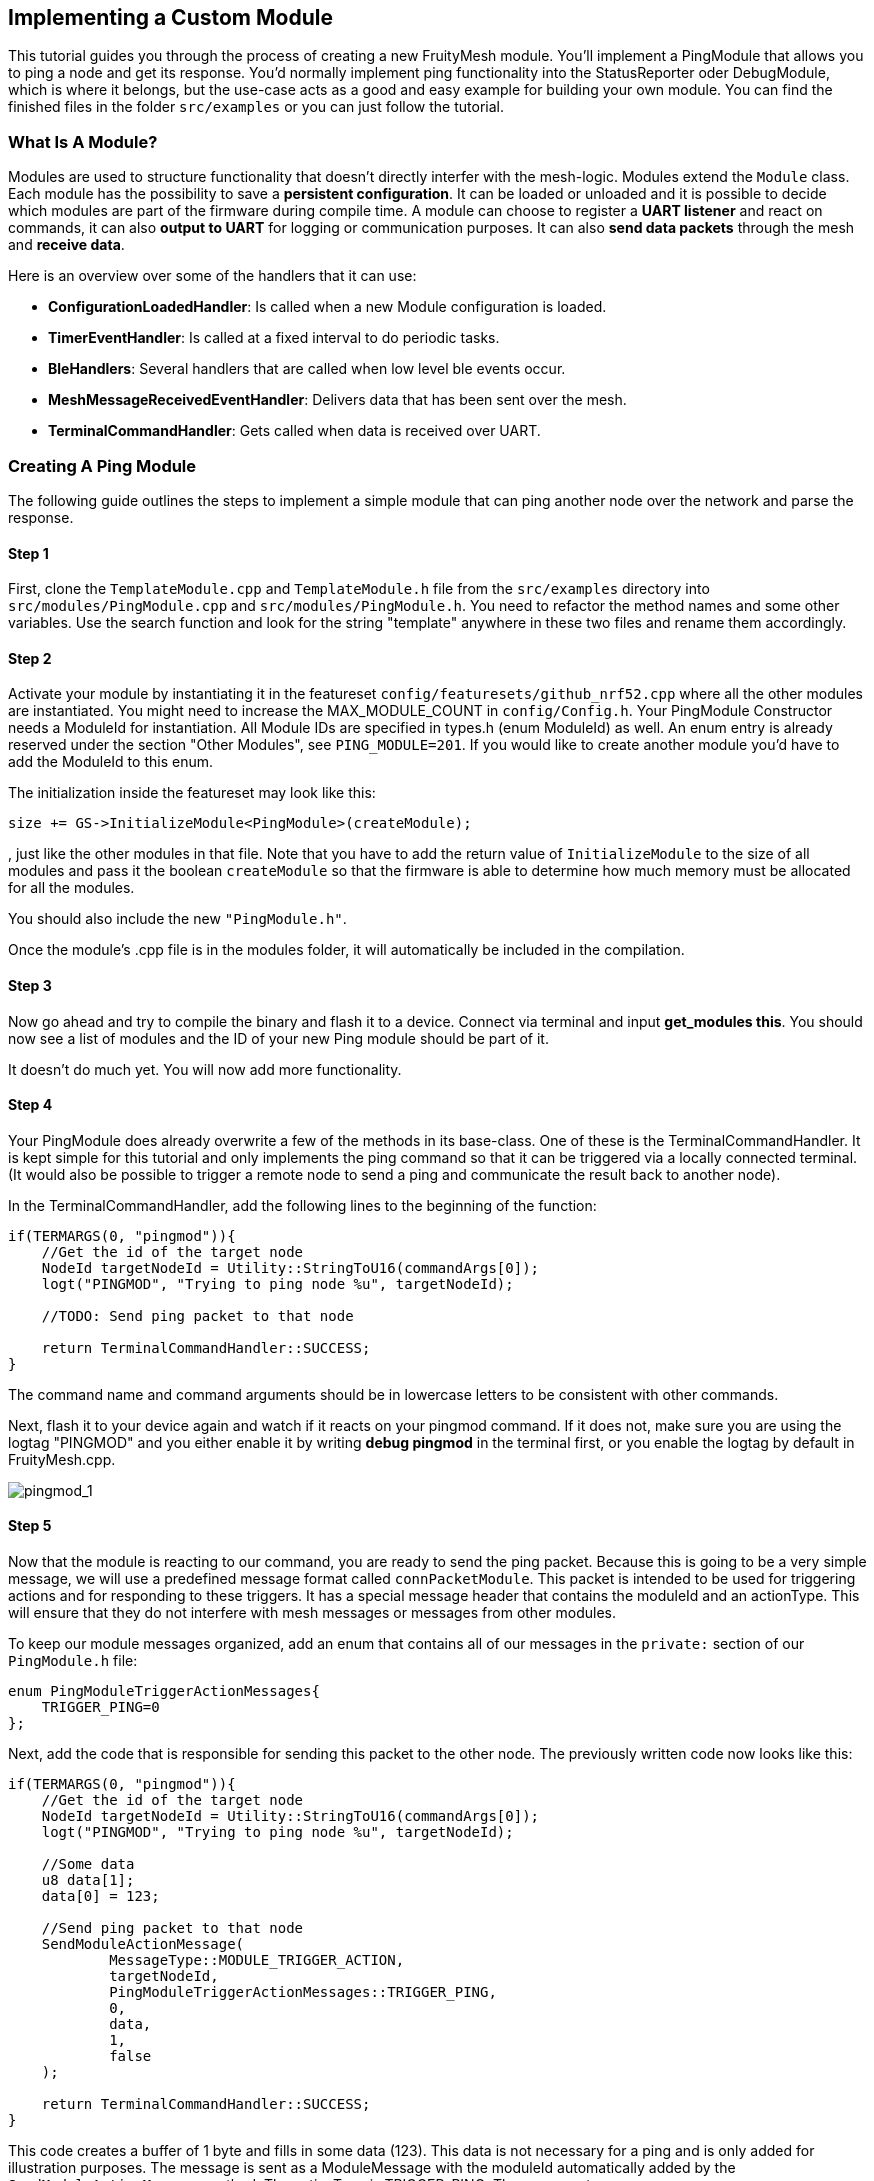 ifndef::imagesdir[:imagesdir: ../assets/images]
== Implementing a Custom Module

This tutorial guides you through the process of creating a new
FruityMesh module. You'll implement a PingModule that allows you to ping a
node and get its response. You'd normally implement ping functionality
into the StatusReporter oder DebugModule, which is where it belongs, but
the use-case acts as a good and easy example for building your own
module. You can find the finished files in the folder `src/examples` or
you can just follow the tutorial.

=== What Is A Module?

Modules are used to structure functionality that doesn't directly
interfer with the mesh-logic. Modules extend the `Module` class. Each
module has the possibility to save a *persistent configuration*. It can
be loaded or unloaded and it is possible to decide which modules are
part of the firmware during compile time. A module can choose to
register a *UART listener* and react on commands, it can also *output
to UART* for logging or communication purposes. It can also *send data
packets* through the mesh and *receive data*.

Here is an overview over some of the handlers that it can use:

* *ConfigurationLoadedHandler*: Is called when a new Module
configuration is loaded.
* *TimerEventHandler*: Is called at a fixed interval to do periodic
tasks.
* *BleHandlers*: Several handlers that are called when low level ble events
occur.
* *MeshMessageReceivedEventHandler*: Delivers data that has been sent
over the mesh.
* *TerminalCommandHandler*: Gets called when data is received over UART.

=== Creating A Ping Module

The following guide outlines the steps to implement a simple module that
can ping another node over the network and parse the response.

==== Step 1

First, clone the `TemplateModule.cpp` and `TemplateModule.h` file from 
the `src/examples` directory into `src/modules/PingModule.cpp` and 
`src/modules/PingModule.h`. You need to refactor the method names and
some other variables. Use the search function and look for the string
"template" anywhere in these two files and rename them accordingly.

==== Step 2

Activate your module by instantiating it in the featureset
`config/featuresets/github_nrf52.cpp` where all the other modules are instantiated.
You might need to increase the MAX_MODULE_COUNT in `config/Config.h`.
Your PingModule Constructor needs a ModuleId for instantiation. All
Module IDs are specified in types.h (enum ModuleId) as well. An
enum entry is already reserved under the section "Other Modules", see
`PING_MODULE=201`. If you would like to create another module you'd have
to add the ModuleId to this enum.

The initialization inside the featureset may look like this:

[source,C++]
----
size += GS->InitializeModule<PingModule>(createModule);
----

, just like the other modules in that file. Note that you have to add
the return value of `InitializeModule` to the size of all modules and 
pass it the boolean `createModule` so that the firmware is able to 
determine how much memory must be allocated for all the modules.

You should also include the new `"PingModule.h"`.

Once the module's .cpp file is in the modules folder, it will automatically be included in the compilation.

==== Step 3

Now go ahead and try to compile the binary and flash it to a device.
Connect via terminal and input *get_modules this*. You should now see a
list of modules and the ID of your new Ping module should be part of it.

It doesn't do much yet. You will now add more functionality.

==== Step 4

Your PingModule does already overwrite a few of the methods in its
base-class. One of these is the TerminalCommandHandler. It is kept
simple for this tutorial and only implements the ping command so
that it can be triggered via a locally connected terminal. (It would
also be possible to trigger a remote node to send a ping and communicate
the result back to another node).

In the TerminalCommandHandler, add the following lines to the beginning
of the function:

[source,C++]
----
if(TERMARGS(0, "pingmod")){
    //Get the id of the target node
    NodeId targetNodeId = Utility::StringToU16(commandArgs[0]);
    logt("PINGMOD", "Trying to ping node %u", targetNodeId);

    //TODO: Send ping packet to that node

    return TerminalCommandHandler::SUCCESS;
}
----

The command name and command arguments should be in lowercase letters to
be consistent with other commands.

Next, flash it to your device again and watch if it reacts on your
pingmod command. If it does not, make sure you are using the logtag
"PINGMOD" and you either enable it by writing *debug pingmod* in the
terminal first, or you enable the logtag by default in FruityMesh.cpp.

image:tutorial-pingmod.png[pingmod_1]

==== Step 5

Now that the module is reacting to our command, you are ready to send the ping
packet. Because this is going to be a very simple message, we will use a
predefined message format called `connPacketModule`. This packet is
intended to be used for triggering actions and for responding to these
triggers. It has a special message header that contains the moduleId and
an actionType. This will ensure that they do not interfere with mesh
messages or messages from other modules.

To keep our module messages organized, add an enum that contains
all of our messages in the `private:` section of our `PingModule.h`
file:

[source,C++]
----
enum PingModuleTriggerActionMessages{
    TRIGGER_PING=0
};
----

Next, add the code that is responsible for sending this packet to the
other node. The previously written code now looks like this:

[source,C++]
----
if(TERMARGS(0, "pingmod")){
    //Get the id of the target node
    NodeId targetNodeId = Utility::StringToU16(commandArgs[0]);
    logt("PINGMOD", "Trying to ping node %u", targetNodeId);

    //Some data
    u8 data[1];
    data[0] = 123;

    //Send ping packet to that node
    SendModuleActionMessage(
            MessageType::MODULE_TRIGGER_ACTION,
            targetNodeId,
            PingModuleTriggerActionMessages::TRIGGER_PING,
            0,
            data,
            1,
            false
    );

    return TerminalCommandHandler::SUCCESS;
}
----

This code creates a buffer of 1 byte and fills in some data (123). This
data is not necessary for a ping and is only added for illustration
purposes. The message is sent as a ModuleMessage with the moduleId
automatically added by the `SendModuleActionMessage` method. The
actionType is TRIGGER_PING. The message type
`MessageType::MODULE_TRIGGER_ACTION` is used for sending messages that
await a response.

The ConnectionManager (cm) will handle the transmission of this packet,
it will copy the packet to its buffer and queue the packet transmission.
It is important to pass the size of payload (1). The last parameter is
used to specify that this packet should be transmitted by using
BLE-unacknowledged packet transmission (WRITE_CMD).

==== Step 6

Next, you will check if the packet arrived at its destination.
Implement the MeshMessageReceivedEventHandler in the PingModule.
It looks like this:

[source,C++]
----
void PingModule::MeshMessageReceivedHandler(BaseConnection* connection, BaseConnectionSendData* sendData, connPacketHeader* packetHeader)
{
    //Must call superclass for handling
    Module::MeshMessageReceivedHandler(connection, sendData, packetHeader);

    //Filter trigger_action messages
    if(packetHeader->messageType == MessageType::MODULE_TRIGGER_ACTION){
        connPacketModule* packet = (connPacketModule*)packetHeader;

        //Check if our module is meant and we should trigger an action
        if(packet->moduleId == moduleId){
            //It's a ping message
            if(packet->actionType == PingModuleTriggerActionMessages::TRIGGER_PING){

                //Inform the user
                logt("PINGMOD", "Ping request received with data: %d", packet->data[0]);

                //TODO: Send ping response
            }
        }
    }
}
----

In the `PingModule.h`, you must now also add the definition for this
handler or uncomment it.

You can now perform a simple test by flashing this new firmware on your
development board again. There is a simple trick that allows you to test
the functionality with a single node by pinging the node itself:

image:tutorial-pingmod2.png[pingmod_2]

The ConnectionManager will parse the packet and will route it back to
the MeshMessageReceived without broadcasting it because the nodeId is
the same as its own. As you can see, the packet triggered the
appropriate action in the node.

==== Step 7

With this working, you should now perform a test with two different
nodes. Flash both of them, connect with two terminals and watch how the
packet is delivered:

image:tutorial-pingmod3.png[pingmod_3]

==== Step 8

Now, a proper ping message should, well, ... pong. That's why there is a need
for a return packet. Go to `PingModule.h` and add another enum that contains
action responses:

[source,C++]
----
enum PingModuleActionResponseMessages{
    PING_RESPONSE=0
};
----

Then, go back to your .cpp file and insert this updated code:

[source,C++]
----
void PingModule::MeshMessageReceivedHandler(BaseConnection* connection, BaseConnectionSendData* sendData, connPacketHeader* packetHeader)
{
    //Must call superclass for handling
    Module::MeshMessageReceivedHandler(connection, sendData, packetHeader);

    //Filter trigger_action messages
    if(packetHeader->messageType == MessageType::MODULE_TRIGGER_ACTION){
        connPacketModule* packet = (connPacketModule*)packetHeader;

        //Check if our module is meant and we should trigger an action
        if(packet->moduleId == moduleId){
            //It's a ping message
            if(packet->actionType == PingModuleTriggerActionMessages::TRIGGER_PING){

                //Inform the user
                logt("PINGMOD", "Ping request received with data: %d", packet->data[0]);

                u8 data[2];
                data[0] = packet->data[0];
                data[1] = 111;

                //Send ping packet to that node
                SendModuleActionMessage(
                        MessageType::MODULE_ACTION_RESPONSE,
                        packetHeader->sender,
                        PingModuleActionResponseMessages::PING_RESPONSE,
                        0,
                        data,
                        2,
                        false
                );
            }
        }
    }

    //Parse Module action_response messages
    if(packetHeader->messageType == MessageType::MODULE_ACTION_RESPONSE){

        connPacketModule* packet = (connPacketModule*)packetHeader;

        //Check if our module is meant and we should trigger an action
        if(packet->moduleId == moduleId)
        {
            //Somebody reported its connections back
            if(packet->actionType == PingModuleActionResponseMessages::PING_RESPONSE){
                logt("PINGMOD", "Ping came back from %u with data %d, %d", packet->header.sender, packet->data[0], packet->data[1]);
            }
        }
    }
}
----

This code sends a response to the ping request, includes the data that
came with the initial request and adds some more data. Also, it adds
another condition that checks for the reply to the ping request and
prints it out on the terminal.

==== Step 9

That's it. You should now be able to ping any node in the mesh network
and see its response. The intermediate nodes will automatically route
all traffic without having to know what kind of message it is.

image:tutorial-pingmod4.png[pingmod_4]

You would probably want to use a counter with the ping message to
generate a handle for a ping. Then, you'd be able to calculate the time
that it took for the packet to come back through the mesh. And as inidicated
in the beginning, you would not necessarily want to create new module for
pinging other nodes but you'd have that functionality in a core module.

This concludes the tutorial. Have fun implementing new modules for
your FruityMesh!
